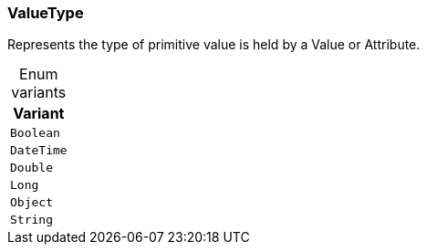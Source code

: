 [#_enum_ValueType]
=== ValueType

Represents the type of primitive value is held by a Value or Attribute.

[caption=""]
.Enum variants
// tag::enum_constants[]
[cols=""]
[options="header"]
|===
|Variant
a| `Boolean`
a| `DateTime`
a| `Double`
a| `Long`
a| `Object`
a| `String`
|===
// end::enum_constants[]

